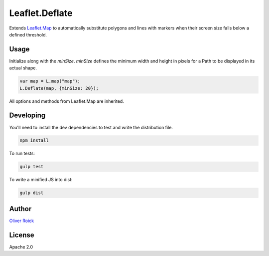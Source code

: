 ===============
Leaflet.Deflate
===============

.. image:: https://travis-ci.org/oliverroick/Leaflet.Deflate.svg
    :target: https://travis-ci.org/oliverroick/Leaflet.Deflate

Extends `Leaflet.Map <http://leafletjs.com/reference.html#map-class>`_ to automatically substitute polygons and lines with markers when their screen size falls below a defined threshold.

.. image:: https://cloud.githubusercontent.com/assets/159510/7164588/090c06fe-e399-11e4-956d-0283ef7e69cf.gif

Usage
=====

Initialize along with the `minSize`. `minSize` defines the minimum width and height in pixels for a Path to be displayed in its actual shape.

.. code-block:: javascript

    var map = L.map("map");
    L.Deflate(map, {minSize: 20});

All options and methods from Leaflet.Map are inherited.

Developing
==========

You'll need to install the dev dependencies to test and write the distribution file.

.. code-block::

    npm install
    
To run tests:

.. code-block::

    gulp test
    
To write a minified JS into dist:

.. code-block::

    gulp dist

Author
======

`Oliver Roick <http://github.com/oliverroick>`_

License
=======

Apache 2.0
